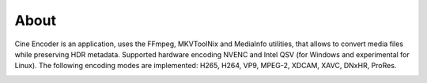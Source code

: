 
=====
About
=====

Cine Encoder is an application, uses the FFmpeg, MKVToolNix and MediaInfo utilities, that allows to convert media files while preserving HDR metadata.
Supported hardware encoding NVENC and Intel QSV (for Windows and experimental for Linux).
The following encoding modes are implemented: H265, H264, VP9, MPEG-2, XDCAM, XAVC, DNxHR, ProRes.

.. image:: ../images/View_1.png

.. image:: ../images/View_2.png
